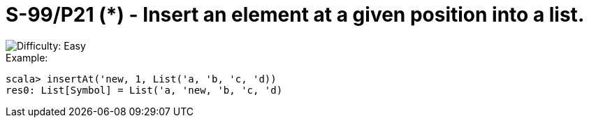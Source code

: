 = S-99/P21 (*) - Insert an element at a given position into a list.

image::https://img.shields.io/badge/difficulty-easy-brightgreen?style=for-the-badge[Difficulty: Easy]

.Example:
[caption=""]
====
```scala
scala> insertAt('new, 1, List('a, 'b, 'c, 'd))
res0: List[Symbol] = List('a, 'new, 'b, 'c, 'd)
```
====

